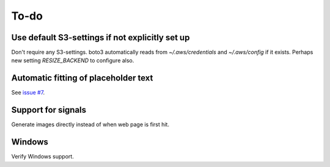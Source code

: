 To-do
=====

Use default S3-settings if not explicitly set up
------------------------------------------------

Don't require any S3-settings. boto3 automatically reads from `~/.aws/credentials` and `~/.aws/config` if it exists. Perhaps new setting `RESIZE_BACKEND` to configure also.

Automatic fitting of placeholder text
-------------------------------------

See `issue #7 <https://flask-resize.readthedocs.io/en/latest/changelog.html>`_.

Support for signals
-------------------
Generate images directly instead of when web page is first hit.

Windows
-------

Verify Windows support.
